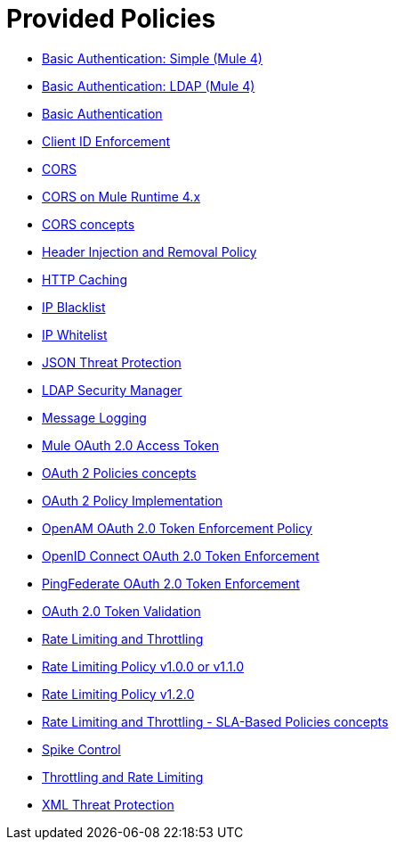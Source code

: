 = Provided Policies
:keywords: policy, ootb, offline, provided

*** link:/api-manager/v/2.x/basic-authentication-simple-concept[Basic Authentication: Simple (Mule 4)]
*** link:/api-manager/v/2.x/basic-authentication-ldap-concept[Basic Authentication: LDAP (Mule 4)]
*** link:/api-manager/v/2.x/http-basic-authentication-policy[Basic Authentication]
*** link:/api-manager/v/2.x/client-id-based-policies[Client ID Enforcement]
*** link:/api-manager/v/2.x/cors-policy[CORS]
*** link:/api-manager/v/2.x/cors-mule4[CORS on Mule Runtime 4.x]
*** link:/api-manager/v/2.x/cors-reference[CORS concepts]
*** link:/api-manager/v/2.x/header-inject-remove-task[Header Injection and Removal Policy]
*** link:/api-manager/v/2.x/http-caching-policy[HTTP Caching]
*** link:/api-manager/v/2.x/ip-blacklist[IP Blacklist]
*** link:/api-manager/v/2.x/ip-whitelist[IP Whitelist]
*** link:/api-manager/v/2.x/apply-configure-json-threat-task[JSON Threat Protection]
*** link:/api-manager/v/2.x/ldap-security-manager[LDAP Security Manager]
*** link:/api-manager/v/2.x/message-logging-policy[Message Logging]
*** link:/api-manager/v/2.x/external-oauth-2.0-token-validation-policy[Mule OAuth 2.0 Access Token]
*** link:/api-manager/v/2.x/oauth2-policies-new[OAuth 2 Policies concepts]
*** link:/api-manager/v/2.x/oauth-policy-implementation-concept[OAuth 2 Policy Implementation]
*** link:/api-manager/v/2.x/openam-oauth-token-enforcement-policy[OpenAM OAuth 2.0 Token Enforcement Policy]
*** link:/api-manager/v/2.x/policy-openid-connect[OpenID Connect OAuth 2.0 Token Enforcement]
*** link:/api-manager/v/2.x/policy-ping-federate[PingFederate OAuth 2.0 Token Enforcement]
*** link:/api-manager/v/2.x/apply-oauth-token-policy-task[OAuth 2.0 Token Validation]
*** link:/api-manager/v/2.x/rate-limiting-and-throttling[Rate Limiting and Throttling]
*** link:/api-manager/v/2.x/configure-rate-limiting-task[Rate Limiting Policy v1.0.0 or v1.1.0]
*** link:/api-manager/v/2.x/rate-limit-1.2.0-task[Rate Limiting Policy v1.2.0]
*** link:/api-manager/v/2.x/rate-limiting-and-throttling-sla-based-policies[Rate Limiting and Throttling - SLA-Based Policies concepts]
*** link:/api-manager/v/2.x/spike-control-reference[Spike Control]
*** link:/api-manager/v/2.x/throttling-rate-limit-concept[Throttling and Rate Limiting]
*** link:/api-manager/v/2.x/apply-configure-xml-threat-task[XML Threat Protection]



